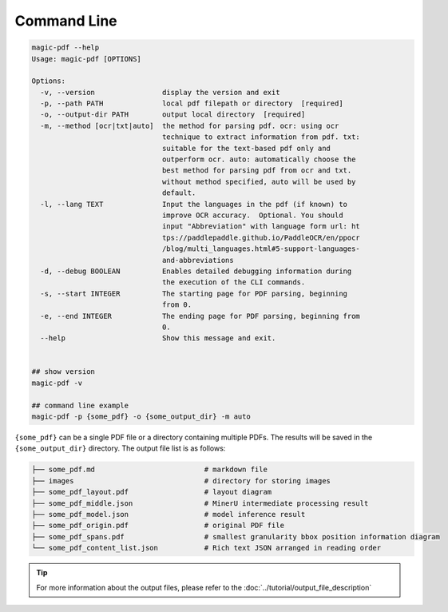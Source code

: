 

Command Line
===================

.. code:: bash

   magic-pdf --help
   Usage: magic-pdf [OPTIONS]

   Options:
     -v, --version                display the version and exit
     -p, --path PATH              local pdf filepath or directory  [required]
     -o, --output-dir PATH        output local directory  [required]
     -m, --method [ocr|txt|auto]  the method for parsing pdf. ocr: using ocr
                                  technique to extract information from pdf. txt:
                                  suitable for the text-based pdf only and
                                  outperform ocr. auto: automatically choose the
                                  best method for parsing pdf from ocr and txt.
                                  without method specified, auto will be used by
                                  default.
     -l, --lang TEXT              Input the languages in the pdf (if known) to
                                  improve OCR accuracy.  Optional. You should
                                  input "Abbreviation" with language form url: ht
                                  tps://paddlepaddle.github.io/PaddleOCR/en/ppocr
                                  /blog/multi_languages.html#5-support-languages-
                                  and-abbreviations
     -d, --debug BOOLEAN          Enables detailed debugging information during
                                  the execution of the CLI commands.
     -s, --start INTEGER          The starting page for PDF parsing, beginning
                                  from 0.
     -e, --end INTEGER            The ending page for PDF parsing, beginning from
                                  0.
     --help                       Show this message and exit.


   ## show version
   magic-pdf -v

   ## command line example
   magic-pdf -p {some_pdf} -o {some_output_dir} -m auto

``{some_pdf}`` can be a single PDF file or a directory containing
multiple PDFs. The results will be saved in the ``{some_output_dir}``
directory. The output file list is as follows:

.. code:: text

   ├── some_pdf.md                          # markdown file
   ├── images                               # directory for storing images
   ├── some_pdf_layout.pdf                  # layout diagram
   ├── some_pdf_middle.json                 # MinerU intermediate processing result
   ├── some_pdf_model.json                  # model inference result
   ├── some_pdf_origin.pdf                  # original PDF file
   ├── some_pdf_spans.pdf                   # smallest granularity bbox position information diagram
   └── some_pdf_content_list.json           # Rich text JSON arranged in reading order

.. admonition:: Tip
   :class: tip

   For more information about the output files, please refer to the :doc:`../tutorial/output_file_description`

